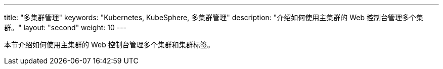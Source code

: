 ---
title: "多集群管理"
keywords: "Kubernetes, KubeSphere, 多集群管理"
description: "介绍如何使用主集群的 Web 控制台管理多个集群。"
layout: "second"
weight: 10
---



本节介绍如何使用主集群的 Web 控制台管理多个集群和集群标签。
